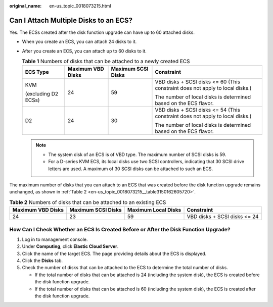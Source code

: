 :original_name: en-us_topic_0018073215.html

.. _en-us_topic_0018073215:

Can I Attach Multiple Disks to an ECS?
======================================

Yes. The ECSs created after the disk function upgrade can have up to 60 attached disks.

-  When you create an ECS, you can attach 24 disks to it.
-  After you create an ECS, you can attach up to 60 disks to it.

   .. table:: **Table 1** Numbers of disks that can be attached to a newly created ECS

      +---------------------+-------------------+--------------------+-------------------------------------------------------------------------------+
      | ECS Type            | Maximum VBD Disks | Maximum SCSI Disks | Constraint                                                                    |
      +=====================+===================+====================+===============================================================================+
      | KVM                 | 24                | 59                 | VBD disks + SCSI disks <= 60 (This constraint does not apply to local disks.) |
      |                     |                   |                    |                                                                               |
      | (excluding D2 ECSs) |                   |                    | The number of local disks is determined based on the ECS flavor.              |
      +---------------------+-------------------+--------------------+-------------------------------------------------------------------------------+
      | D2                  | 24                | 30                 | VBD disks + SCSI disks <= 54 (This constraint does not apply to local disks.) |
      |                     |                   |                    |                                                                               |
      |                     |                   |                    | The number of local disks is determined based on the ECS flavor.              |
      +---------------------+-------------------+--------------------+-------------------------------------------------------------------------------+

   .. note::

      -  The system disk of an ECS is of VBD type. The maximum number of SCSI disks is 59.
      -  For a D-series KVM ECS, its local disks use two SCSI controllers, indicating that 30 SCSI drive letters are used. A maximum of 30 SCSI disks can be attached to such an ECS.

The maximum number of disks that you can attach to an ECS that was created before the disk function upgrade remains unchanged, as shown in :ref:`Table 2 <en-us_topic_0018073215__table3150162605720>`.

.. _en-us_topic_0018073215__table3150162605720:

.. table:: **Table 2** Numbers of disks that can be attached to an existing ECS

   +-------------------+--------------------+---------------------+------------------------------+
   | Maximum VBD Disks | Maximum SCSI Disks | Maximum Local Disks | Constraint                   |
   +===================+====================+=====================+==============================+
   | 24                | 23                 | 59                  | VBD disks + SCSI disks <= 24 |
   +-------------------+--------------------+---------------------+------------------------------+

How Can I Check Whether an ECS Is Created Before or After the Disk Function Upgrade?
------------------------------------------------------------------------------------

#. Log in to management console.
#. Under **Computing**, click **Elastic Cloud Server**.
#. Click the name of the target ECS. The page providing details about the ECS is displayed.
#. Click the **Disks** tab.
#. Check the number of disks that can be attached to the ECS to determine the total number of disks.

   -  If the total number of disks that can be attached is 24 (including the system disk), the ECS is created before the disk function upgrade.
   -  If the total number of disks that can be attached is 60 (including the system disk), the ECS is created after the disk function upgrade.
